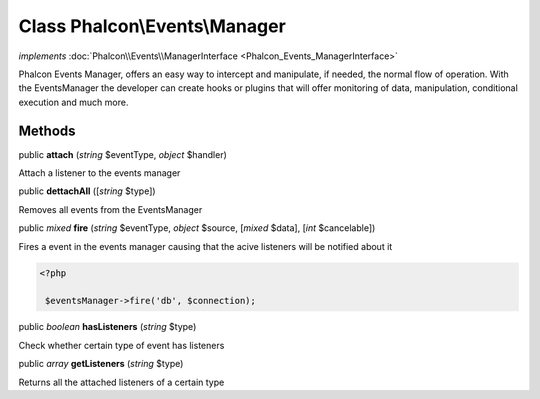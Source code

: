 Class **Phalcon\\Events\\Manager**
==================================

*implements* :doc:`Phalcon\\Events\\ManagerInterface <Phalcon_Events_ManagerInterface>`

Phalcon Events Manager, offers an easy way to intercept and manipulate, if needed, the normal flow of operation. With the EventsManager the developer can create hooks or plugins that will offer monitoring of data, manipulation, conditional execution and much more.


Methods
---------

public  **attach** (*string* $eventType, *object* $handler)

Attach a listener to the events manager



public  **dettachAll** ([*string* $type])

Removes all events from the EventsManager



public *mixed*  **fire** (*string* $eventType, *object* $source, [*mixed* $data], [*int* $cancelable])

Fires a event in the events manager causing that the acive listeners will be notified about it 

.. code-block:: php

    <?php

     $eventsManager->fire('db', $connection);




public *boolean*  **hasListeners** (*string* $type)

Check whether certain type of event has listeners



public *array*  **getListeners** (*string* $type)

Returns all the attached listeners of a certain type



